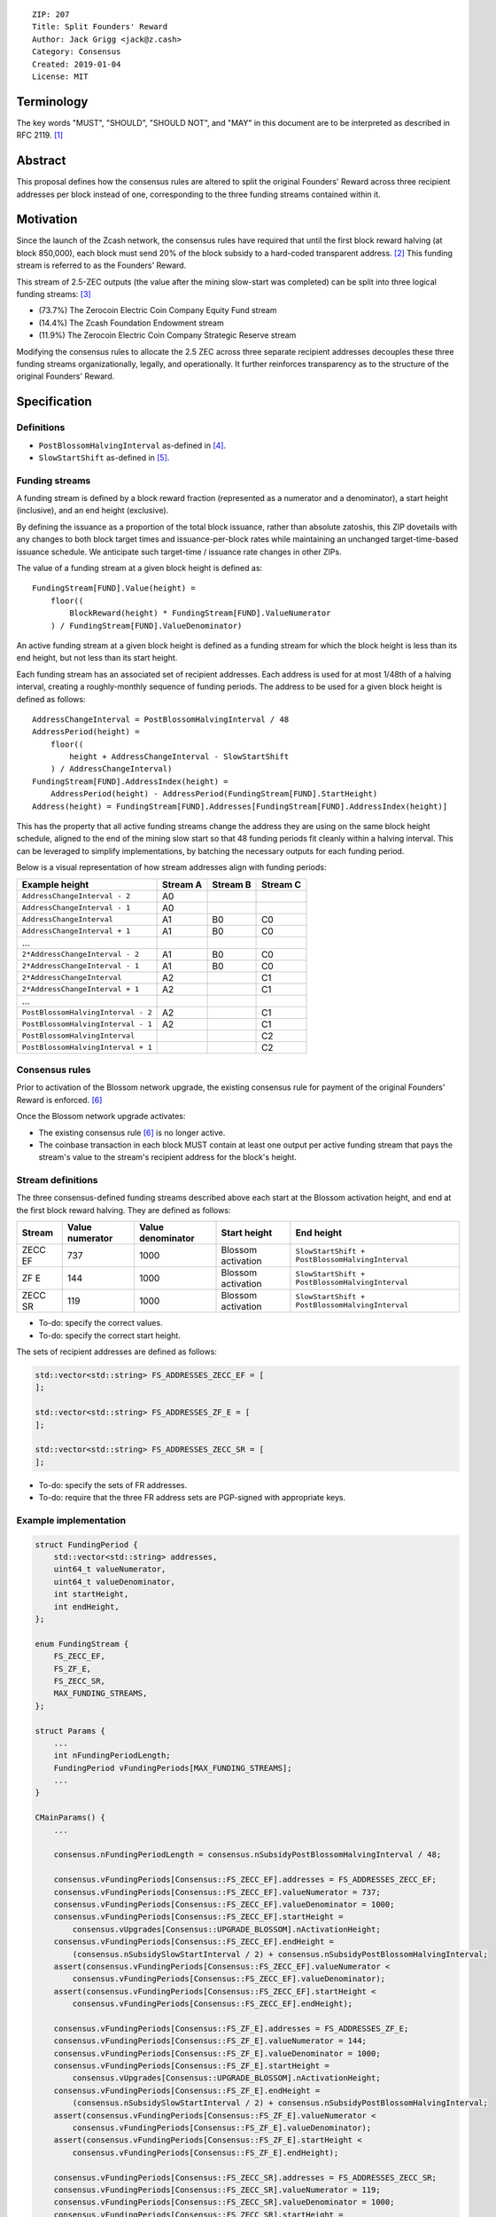 ::

  ZIP: 207
  Title: Split Founders' Reward
  Author: Jack Grigg <jack@z.cash>
  Category: Consensus
  Created: 2019-01-04
  License: MIT


Terminology
===========

The key words "MUST", "SHOULD", "SHOULD NOT", and "MAY" in this document are to be interpreted as described in
RFC 2119. [#RFC2119]_


Abstract
========

This proposal defines how the consensus rules are altered to split the original Founders' Reward across three
recipient addresses per block instead of one, corresponding to the three funding streams contained within it.


Motivation
==========

Since the launch of the Zcash network, the consensus rules have required that until the first block reward
halving (at block 850,000), each block must send 20% of the block subsidy to a hard-coded transparent address.
[#block-subsidy]_ This funding stream is referred to as the Founders' Reward.

This stream of 2.5-ZEC outputs (the value after the mining slow-start was completed) can be split into three
logical funding streams: [#continued-funding]_

- (73.7%) The Zerocoin Electric Coin Company Equity Fund stream
- (14.4%) The Zcash Foundation Endowment stream
- (11.9%) The Zerocoin Electric Coin Company Strategic Reserve stream

Modifying the consensus rules to allocate the 2.5 ZEC across three separate recipient addresses decouples
these three funding streams organizationally, legally, and operationally. It further reinforces transparency
as to the structure of the original Founders' Reward.


Specification
=============

Definitions
-----------

- ``PostBlossomHalvingInterval`` as-defined in [#zip-0208]_.
- ``SlowStartShift`` as-defined in [#protocol-constants]_.

Funding streams
---------------

A funding stream is defined by a block reward fraction (represented as a numerator and a denominator), a start
height (inclusive), and an end height (exclusive).

By defining the issuance as a proportion of the total block issuance, rather than absolute zatoshis, this ZIP
dovetails with any changes to both block target times and issuance-per-block rates while maintaining an
unchanged target-time-based issuance schedule. We anticipate such target-time / issuance rate changes in other
ZIPs.

The value of a funding stream at a given block height is defined as::

    FundingStream[FUND].Value(height) =
        floor((
            BlockReward(height) * FundingStream[FUND].ValueNumerator
        ) / FundingStream[FUND].ValueDenominator)

An active funding stream at a given block height is defined as a funding stream for which the block height is
less than its end height, but not less than its start height.

Each funding stream has an associated set of recipient addresses. Each address is used for at most 1/48th of a
halving interval, creating a roughly-monthly sequence of funding periods. The address to be used for a given
block height is defined as follows::

    AddressChangeInterval = PostBlossomHalvingInterval / 48
    AddressPeriod(height) =
        floor((
            height + AddressChangeInterval - SlowStartShift
        ) / AddressChangeInterval)
    FundingStream[FUND].AddressIndex(height) =
        AddressPeriod(height) - AddressPeriod(FundingStream[FUND].StartHeight)
    Address(height) = FundingStream[FUND].Addresses[FundingStream[FUND].AddressIndex(height)]

This has the property that all active funding streams change the address they are using on the same block
height schedule, aligned to the end of the mining slow start so that 48 funding periods fit cleanly within a
halving interval. This can be leveraged to simplify implementations, by batching the necessary outputs for
each funding period.

Below is a visual representation of how stream addresses align with funding periods:

================================== ======== ======== ========
          Example height           Stream A Stream B Stream C
================================== ======== ======== ========
     ``AddressChangeInterval - 2``    A0
     ``AddressChangeInterval - 1``    A0
     ``AddressChangeInterval``        A1       B0       C0
     ``AddressChangeInterval + 1``    A1       B0       C0
             ...
   ``2*AddressChangeInterval - 2``    A1       B0       C0
   ``2*AddressChangeInterval - 1``    A1       B0       C0
   ``2*AddressChangeInterval``        A2                C1
   ``2*AddressChangeInterval + 1``    A2                C1
             ...
``PostBlossomHalvingInterval - 2``    A2                C1
``PostBlossomHalvingInterval - 1``    A2                C1
``PostBlossomHalvingInterval``                          C2
``PostBlossomHalvingInterval + 1``                      C2
================================== ======== ======== ========

Consensus rules
---------------

Prior to activation of the Blossom network upgrade, the existing consensus rule for payment of the original
Founders' Reward is enforced. [#original-fr-consensus-rule]_

Once the Blossom network upgrade activates:

- The existing consensus rule [#original-fr-consensus-rule]_ is no longer active.
- The coinbase transaction in each block MUST contain at least one output per active funding stream that pays
  the stream's value to the stream's recipient address for the block's height.

Stream definitions
------------------

The three consensus-defined funding streams described above each start at the Blossom activation height, and
end at the first block reward halving. They are defined as follows:

======== =============== ================= ================== ===============================================
 Stream  Value numerator Value denominator    Start height                      End height
======== =============== ================= ================== ===============================================
ZECC EF        737              1000       Blossom activation ``SlowStartShift + PostBlossomHalvingInterval``
  ZF E         144              1000       Blossom activation ``SlowStartShift + PostBlossomHalvingInterval``
ZECC SR        119              1000       Blossom activation ``SlowStartShift + PostBlossomHalvingInterval``
======== =============== ================= ================== ===============================================

- To-do: specify the correct values.
- To-do: specify the correct start height.

The sets of recipient addresses are defined as follows:

.. code:: cpp

    std::vector<std::string> FS_ADDRESSES_ZECC_EF = [
    ];

    std::vector<std::string> FS_ADDRESSES_ZF_E = [
    ];

    std::vector<std::string> FS_ADDRESSES_ZECC_SR = [
    ];

- To-do: specify the sets of FR addresses.
- To-do: require that the three FR address sets are PGP-signed with appropriate keys.

Example implementation
----------------------

.. code:: cpp

    struct FundingPeriod {
        std::vector<std::string> addresses,
        uint64_t valueNumerator,
        uint64_t valueDenominator,
        int startHeight,
        int endHeight,
    };

    enum FundingStream {
        FS_ZECC_EF,
        FS_ZF_E,
        FS_ZECC_SR,
        MAX_FUNDING_STREAMS,
    };

    struct Params {
        ...
        int nFundingPeriodLength;
        FundingPeriod vFundingPeriods[MAX_FUNDING_STREAMS];
        ...
    }

    CMainParams() {
        ...

        consensus.nFundingPeriodLength = consensus.nSubsidyPostBlossomHalvingInterval / 48;

        consensus.vFundingPeriods[Consensus::FS_ZECC_EF].addresses = FS_ADDRESSES_ZECC_EF;
        consensus.vFundingPeriods[Consensus::FS_ZECC_EF].valueNumerator = 737;
        consensus.vFundingPeriods[Consensus::FS_ZECC_EF].valueDenominator = 1000;
        consensus.vFundingPeriods[Consensus::FS_ZECC_EF].startHeight =
            consensus.vUpgrades[Consensus::UPGRADE_BLOSSOM].nActivationHeight;
        consensus.vFundingPeriods[Consensus::FS_ZECC_EF].endHeight =
            (consensus.nSubsidySlowStartInterval / 2) + consensus.nSubsidyPostBlossomHalvingInterval;
        assert(consensus.vFundingPeriods[Consensus::FS_ZECC_EF].valueNumerator <
            consensus.vFundingPeriods[Consensus::FS_ZECC_EF].valueDenominator);
        assert(consensus.vFundingPeriods[Consensus::FS_ZECC_EF].startHeight <
            consensus.vFundingPeriods[Consensus::FS_ZECC_EF].endHeight);

        consensus.vFundingPeriods[Consensus::FS_ZF_E].addresses = FS_ADDRESSES_ZF_E;
        consensus.vFundingPeriods[Consensus::FS_ZF_E].valueNumerator = 144;
        consensus.vFundingPeriods[Consensus::FS_ZF_E].valueDenominator = 1000;
        consensus.vFundingPeriods[Consensus::FS_ZF_E].startHeight =
            consensus.vUpgrades[Consensus::UPGRADE_BLOSSOM].nActivationHeight;
        consensus.vFundingPeriods[Consensus::FS_ZF_E].endHeight =
            (consensus.nSubsidySlowStartInterval / 2) + consensus.nSubsidyPostBlossomHalvingInterval;
        assert(consensus.vFundingPeriods[Consensus::FS_ZF_E].valueNumerator <
            consensus.vFundingPeriods[Consensus::FS_ZF_E].valueDenominator);
        assert(consensus.vFundingPeriods[Consensus::FS_ZF_E].startHeight <
            consensus.vFundingPeriods[Consensus::FS_ZF_E].endHeight);

        consensus.vFundingPeriods[Consensus::FS_ZECC_SR].addresses = FS_ADDRESSES_ZECC_SR;
        consensus.vFundingPeriods[Consensus::FS_ZECC_SR].valueNumerator = 119;
        consensus.vFundingPeriods[Consensus::FS_ZECC_SR].valueDenominator = 1000;
        consensus.vFundingPeriods[Consensus::FS_ZECC_SR].startHeight =
            consensus.vUpgrades[Consensus::UPGRADE_BLOSSOM].nActivationHeight;
        consensus.vFundingPeriods[Consensus::FS_ZECC_SR].endHeight =
            (consensus.nSubsidySlowStartInterval / 2) + consensus.nSubsidyPostBlossomHalvingInterval;
        assert(consensus.vFundingPeriods[Consensus::FS_ZECC_SR].valueNumerator <
            consensus.vFundingPeriods[Consensus::FS_ZECC_SR].valueDenominator);
        assert(consensus.vFundingPeriods[Consensus::FS_ZECC_SR].startHeight <
            consensus.vFundingPeriods[Consensus::FS_ZECC_SR].endHeight);

        ...
    }

    CScript FundingStreamRecipientAddress(
        int nHeight,
        const Consensus::Params& params,
        Consensus::FundingStream idx)
    {
        // Integer division is floor division in C++
        auto curPeriod = (
            nHeight + params.nFundingPeriodLength - params.SubsidySlowStartShift()
        ) / params.nFundingPeriodLength;
        auto startPeriod = (
            params.vFundingPeriods[idx].startHeight + params.nFundingPeriodLength - params.SubsidySlowStartShift()
        ) / params.nFundingPeriodLength;
        auto addressIndex = curPeriod - startPeriod;
        return params.vFundingPeriods[idx].addresses[addressIndex];
    };

    CAmount FundingStreamValue(
        int nHeight,
        const Consensus::Params& params,
        Consensus::FundingStream idx)
    {
        // Integer division is floor division in C++
        return CAmount((
            GetBlockSubsidy(nHeight, params) * params.vFundingPeriods[idx].valueNumerator
        ) / params.vFundingPeriods[idx].valueDenominator);
    }

    std::set<std::pair<CScript, CAmount>> GetActiveFundingStreams(
        int nHeight,
        const Consensus::Params& params)
    {
        std::set<std::pair<CScript, CAmount>> requiredStreams;
        for (int idx = Consensus::FS_ZECC_EF; idx < Consensus::MAX_FUNDING_STREAMS; idx++) {
            // Funding period is [startHeight, endHeight)
            if (nHeight >= params.vFundingPeriods[idx].startHeight &&
                nHeight < params.vFundingPeriods[idx].endHeight)
            {
                requiredStreams.insert(std::make_pair(
                    FundingStreamRecipientAddress(nHeight, params, idx),
                    FundingStreamValue(nHeight, params, idx));
            }
        }
        return requiredStreams;
    };

    bool ContextualCheckBlock(...)
    {
        ...

        if (NetworkUpgradeActive(nHeight, consensusParams, Consensus::UPGRADE_BLOSSOM)) {
            // Coinbase transaction must include outputs corresponding to the consensus
            // funding streams active at the current block height.
            auto requiredStreams = GetActiveFundingStreams(nHeight, consensusParams);

            for (const CTxOut& output : block.vtx[0].vout) {
                for (auto it = requiredStreams.begin(); it != requiredStreams.end(); ++it) {
                    if (output.scriptPubKey == it->first && output.nValue == it->second) {
                        requiredStreams.erase(it);
                        break;
                    }
                }
            }

            if (!requiredStreams.empty()) {
                return state.DoS(100, error("%s: funding stream missing", __func__), REJECT_INVALID, "cb-funding-stream-missing");
            }
        } else {
            // Coinbase transaction must include an output sending 20% of
            // the block reward to a founders reward script, until the last founders
            // reward block is reached, with exception of the genesis block.
            // The last founders reward block is defined as the block just before the
            // first subsidy halving block, which occurs at halving_interval + slow_start_shift
            if ((nHeight > 0) && (nHeight <= consensusParams.GetLastFoundersRewardBlockHeight())) {
                bool found = false;

                for (const CTxOut& output : block.vtx[0].vout) {
                    if (output.scriptPubKey == Params().GetFoundersRewardScriptAtHeight(nHeight)) {
                        if (output.nValue == (GetBlockSubsidy(nHeight, consensusParams) / 5)) {
                            found = true;
                            break;
                        }
                    }
                }

                if (!found) {
                    return state.DoS(100, error("%s: founders reward missing", __func__), REJECT_INVALID, "cb-no-founders-reward");
                }
            }
        }

        ...
    }


Deployment
==========

This proposal will be deployed with the Blossom network upgrade. [#zip-0XXX]_


Backward compatibility
======================

This proposal intentionally creates what is known as a "bilateral consensus rule change". Use of this
mechanism requires that all network participants upgrade their software to a compatible version within the
upgrade window. Older software will treat post-upgrade blocks as invalid, and will follow any pre-upgrade
branch that persists.

This proposal is designed with the explicit requirement of not altering the overall issuance schedule (based
on time), nor does it alter the proportion or timeline of the overall Founders' Reward. As a result, no users
outside of the Zerocoin Electric Coin Company and Zcash Foundation should experience any UX or economic change
outside of the upgrade due to this proposal itself.


Reference Implementation
========================

TBC


References
==========

.. [#RFC2119] `Key words for use in RFCs to Indicate Requirement Levels <https://tools.ietf.org/html/rfc2119>`_
.. [#block-subsidy] `Section 7.7: Calculation of Block Subsidy and Founders' Reward. Zcash Protocol Specification, Version 2018.0-beta-33 or later [Overwinter+Sapling] <https://github.com/zcash/zips/blob/master/protocol/protocol.pdf>`_
.. [#continued-funding] `Continued Funding and Transparency <https://z.cash/blog/continued-funding-and-transparency>`_
.. [#zip-0208] `ZIP 208: Shorter Block Target Spacing <https://github.com/zcash/zips/blob/master/zip-0208.rst>`_
.. [#protocol-constants] `Section 5.3: Constants. Zcash Protocol Specification, Version 2018.0-beta-33 or later [Overwinter+Sapling] <https://github.com/zcash/zips/blob/master/protocol/protocol.pdf>`_
.. [#original-fr-consensus-rule] `Section 7.8: Payment of Founders' Reward. Zcash Protocol Specification, Version 2018.0-beta-33 or later [Overwinter+Sapling] <https://github.com/zcash/zips/blob/master/protocol/protocol.pdf>`_
.. [#zip-0XXX] `ZIP XXX: Blossom Network Upgrade <https://github.com/zcash/zips/blob/master/zip-0XXX.rst>`_
